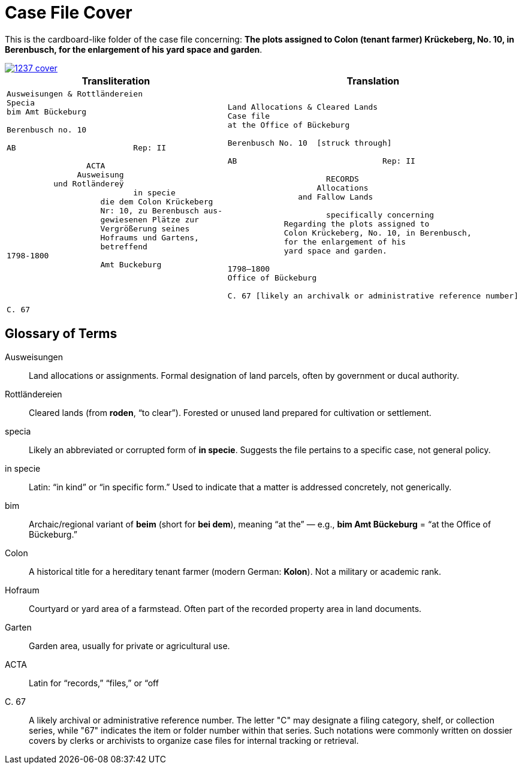 = Case File Cover
:page-role: wide

This is the cardboard-like folder of the case file concerning: *The plots assigned to Colon (tenant farmer) Krückeberg, No. 10, in Berenbusch,  
for the enlargement of his yard space and garden*.

image::1237-cover.png[link=self]

[cols="1a,1a"]
|===
|Transliteration|Translation

|
[verse]
____
Ausweisungen & Rottländereien
Specia
bim Amt Bückeburg

Berenbusch no. 10

AB                         Rep: II

                 ACTA
               Ausweisung
          und Rotländereÿ
                           in specie
                    die dem Colon Krückeberg
                    Nr: 10, zu Berenbusch aus-
                    gewiesenen Plätze zur
                    Vergrößerung seines
                    Hofraums und Gartens,
                    betreffend
1798-1800
                    Amt Buckeburg




C. 67
____

|
[verse]
____
Land Allocations & Cleared Lands  
Case file 
at the Office of Bückeburg  

Berenbusch No. 10  [struck through]

AB                               Rep: II

                     RECORDS  
                   Allocations  
               and Fallow Lands  

                     specifically concerning  
            Regarding the plots assigned to  
            Colon Krückeberg, No. 10, in Berenbusch,  
            for the enlargement of his  
            yard space and garden.  

1798–1800  
Office of Bückeburg  

C. 67 [likely an archivalk or administrative reference number]
____
|===

== Glossary of Terms

[glossary]
Ausweisungen::
  Land allocations or assignments. Formal designation of land parcels, often by government or ducal authority.

Rottländereien::
  Cleared lands (from *roden*, “to clear”). Forested or unused land prepared for cultivation or settlement.

specia::
  Likely an abbreviated or corrupted form of *in specie*. Suggests the file pertains to a specific case, not general policy.

in specie::
  Latin: “in kind” or “in specific form.” Used to indicate that a matter is addressed concretely, not generically.

bim::
  Archaic/regional variant of *beim* (short for *bei dem*), meaning “at the” — e.g., *bim Amt Bückeburg* = “at the Office of Bückeburg.”

Colon::
  A historical title for a hereditary tenant farmer (modern German: *Kolon*). Not a military or academic rank.

Hofraum::
  Courtyard or yard area of a farmstead. Often part of the recorded property area in land documents.

Garten::
  Garden area, usually for private or agricultural use.

ACTA::
  Latin for “records,” “files,” or “off

C. 67::
  A likely archival or administrative reference number. The letter "C" may designate a filing category, shelf, or
collection series, while "67" indicates the item or folder number within that series. Such notations were commonly
written on dossier covers by clerks or archivists to organize case files for internal tracking or retrieval.

